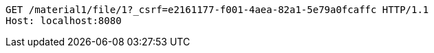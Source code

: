 [source,http,options="nowrap"]
----
GET /material1/file/1?_csrf=e2161177-f001-4aea-82a1-5e79a0fcaffc HTTP/1.1
Host: localhost:8080

----